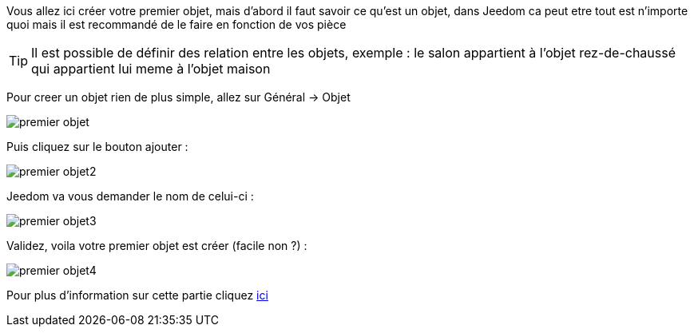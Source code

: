 Vous allez ici créer votre premier objet, mais d'abord il faut savoir ce qu'est un objet, dans Jeedom ca peut etre tout est n'importe quoi mais il est recommandé de le faire en fonction de vos pièce

[TIP]
Il est possible de définir des relation entre les objets, exemple : le salon appartient à l'objet rez-de-chaussé qui appartient lui meme à l'objet maison

Pour creer un objet rien de plus simple, allez sur Général -> Objet

image::../images/premier-objet.PNG[]

Puis cliquez sur le bouton ajouter : 

image::../images/premier-objet2.PNG[]

Jeedom va vous demander le nom de celui-ci : 

image::../images/premier-objet3.PNG[]

Validez, voila votre premier objet est créer (facile non ?) : 

image::../images/premier-objet4.PNG[]

Pour plus d'information sur cette partie cliquez link:https://www.jeedom.fr/doc/documentation/core/fr_FR/doc-core-object.html[ici]